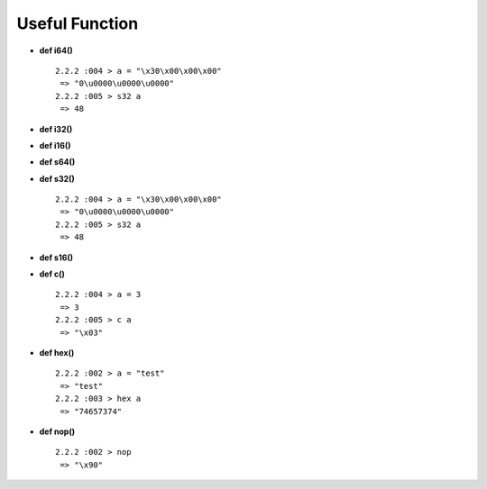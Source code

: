 Useful Function
====================================

* **def i64()** ::

    2.2.2 :004 > a = "\x30\x00\x00\x00"
     => "0\u0000\u0000\u0000"
    2.2.2 :005 > s32 a
     => 48


* **def i32()**
* **def i16()**
* **def s64()**
* **def s32()** ::

    2.2.2 :004 > a = "\x30\x00\x00\x00"
     => "0\u0000\u0000\u0000"
    2.2.2 :005 > s32 a
     => 48


* **def s16()**
* **def c()** ::

    2.2.2 :004 > a = 3
     => 3
    2.2.2 :005 > c a
     => "\x03"


* **def hex()** ::

    2.2.2 :002 > a = "test"
     => "test"
    2.2.2 :003 > hex a
     => "74657374"


* **def nop()** ::

    2.2.2 :002 > nop
     => "\x90"


